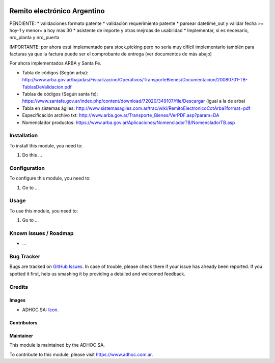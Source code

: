 .. image:: https://img.shields.io/badge/licence-AGPL--3-blue.svg
   :target: http://www.gnu.org/licenses/agpl-3.0-standalone.html
   :alt: License: AGPL-3

============================
Remito electrónico Argentino
============================

PENDIENTE:
* validaciones formato patente
* validación requerimiento patente
* parsear datetime_out y validar fecha >= hoy-1 y menor= a hoy mas 30
* asistente de importe y otras mejroas de usabilidad
* Implementar, si es necesario, nro_planta y nro_puerta

IMPORTANTE: por ahora está implementado para stock.picking pero no seria muy dificil implementarlo también para facturas ya que la factura puede ser el comprobante de entrega (ver documentos de más abajo)

Por ahora implementados ARBA y Santa Fe.

* Tabla de códigos (Según arba): http://www.arba.gov.ar/bajadas/Fiscalizacion/Operativos/TransporteBienes/Documentacion/20080701-TB-TablasDeValidacion.pdf
* Tablas de códigos (Según santa fe): https://www.santafe.gov.ar/index.php/content/download/72020/349107/file/Descargar (igual a la de arba)
* Tabla en sistemas ágiles: http://www.sistemasagiles.com.ar/trac/wiki/RemitoElectronicoCotArba?format=pdf
* Especificación archivo txt: http://www.arba.gov.ar/Transporte_Bienes/VerPDF.asp?param=DA
* Nomenclador productos: https://www.arba.gov.ar/Aplicaciones/NomencladorTB/NomencladorTB.asp


Installation
============

To install this module, you need to:

#. Do this ...

Configuration
=============

To configure this module, you need to:

#. Go to ...

Usage
=====

To use this module, you need to:

#. Go to ...

.. image:: https://odoo-community.org/website/image/ir.attachment/5784_f2813bd/datas
   :alt: Try me on Runbot
   :target: https://runbot.adhoc.com.ar/

.. repo_id is available in https://github.com/OCA/maintainer-tools/blob/master/tools/repos_with_ids.txt
.. branch is "8.0" for example

Known issues / Roadmap
======================

* ...

Bug Tracker
===========

Bugs are tracked on `GitHub Issues
<https://github.com/ingadhoc/{project_repo}/issues>`_. In case of trouble, please
check there if your issue has already been reported. If you spotted it first,
help us smashing it by providing a detailed and welcomed feedback.

Credits
=======

Images
------

* ADHOC SA: `Icon <http://fotos.subefotos.com/83fed853c1e15a8023b86b2b22d6145bo.png>`_.

Contributors
------------


Maintainer
----------

.. image:: http://fotos.subefotos.com/83fed853c1e15a8023b86b2b22d6145bo.png
   :alt: Odoo Community Association
   :target: https://www.adhoc.com.ar

This module is maintained by the ADHOC SA.

To contribute to this module, please visit https://www.adhoc.com.ar.
